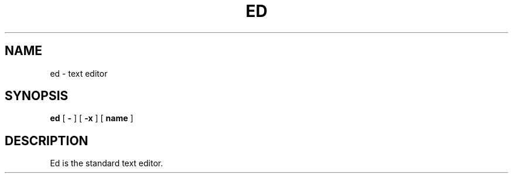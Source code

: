 .TH ED 1

.SH NAME
ed \- text editor

.SH SYNOPSIS
.B ed
[ \fB\-\fR ]
[ \fB\-x\fR ]
[ \fBname\fR ]

.SH DESCRIPTION
Ed is the standard text editor.
